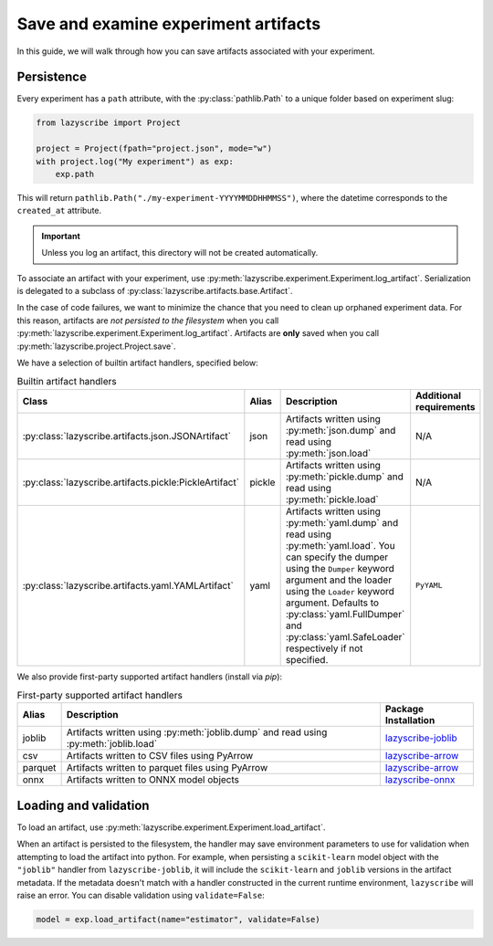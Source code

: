 Save and examine experiment artifacts
=====================================

In this guide, we will walk through how you can save artifacts associated
with your experiment.

Persistence
-----------

Every experiment has a ``path`` attribute, with the :py:class:`pathlib.Path`
to a unique folder based on experiment slug:

.. code-block:: python

    from lazyscribe import Project

    project = Project(fpath="project.json", mode="w")
    with project.log("My experiment") as exp:
        exp.path

This will return ``pathlib.Path("./my-experiment-YYYYMMDDHHMMSS")``, where the datetime
corresponds to the ``created_at`` attribute.

.. important::

  Unless you log an artifact, this directory will not be created automatically.

To associate an artifact with your experiment, use :py:meth:`lazyscribe.experiment.Experiment.log_artifact`.
Serialization is delegated to a subclass of :py:class:`lazyscribe.artifacts.base.Artifact`.

.. code-block:: python
    :caption: Persisting a ``scikit-learn`` estimator with ``pickle``.
    :emphasize-lines: 8-9

    from lazyscribe import Project
    from sklearn.svm import SVC

    project = Project(fpath="project.json", mode="w")
    with project.log("My experiment") as exp:
        X, y = ...
        model = SVC()
        model.fit(X, y)
        exp.log_artifact(name="estimator", value=model, handler="pickle")

In the case of code failures, we want to minimize the chance that you need to clean up orphaned
experiment data. For this reason, artifacts are *not persisted to the filesystem* when you call
:py:meth:`lazyscribe.experiment.Experiment.log_artifact`. Artifacts are **only** saved when you
call :py:meth:`lazyscribe.project.Project.save`.

We have a selection of builtin artifact handlers, specified below:

.. list-table:: Builtin artifact handlers
    :header-rows: 1

    * - Class
      - Alias
      - Description
      - Additional requirements
    * - :py:class:`lazyscribe.artifacts.json.JSONArtifact`
      - json
      - Artifacts written using :py:meth:`json.dump` and read using :py:meth:`json.load`
      - N/A
    * - :py:class:`lazyscribe.artifacts.pickle:PickleArtifact`
      - pickle
      - Artifacts written using :py:meth:`pickle.dump` and read using :py:meth:`pickle.load`
      - N/A
    * - :py:class:`lazyscribe.artifacts.yaml.YAMLArtifact`
      - yaml
      - Artifacts written using :py:meth:`yaml.dump` and read using :py:meth:`yaml.load`. You can specify the dumper using the ``Dumper`` keyword argument and the loader using the ``Loader`` keyword argument. Defaults to :py:class:`yaml.FullDumper` and :py:class:`yaml.SafeLoader` respectively if not specified.
      - ``PyYAML``

We also provide first-party supported artifact handlers (install via `pip`):

.. list-table:: First-party supported artifact handlers
    :header-rows: 1

    * - Alias
      - Description
      - Package Installation
    * - joblib
      - Artifacts written using :py:meth:`joblib.dump` and read using :py:meth:`joblib.load`
      - `lazyscribe-joblib <https://github.com/lazyscribe/lazyscribe-joblib>`_
    * - csv
      - Artifacts written to CSV files using PyArrow
      - `lazyscribe-arrow <https://github.com/lazyscribe/lazyscribe-arrow>`_
    * - parquet
      - Artifacts written to parquet files using PyArrow
      - `lazyscribe-arrow <https://github.com/lazyscribe/lazyscribe-arrow>`_
    * - onnx
      - Artifacts written to ONNX model objects
      - `lazyscribe-onnx <https://github.com/lazyscribe/lazyscribe-onnx>`_

Loading and validation
----------------------

To load an artifact, use :py:meth:`lazyscribe.experiment.Experiment.load_artifact`.

.. code-block:: python
    :emphasize-lines: 5

    from lazyscribe import Project

    project = Project("project.json", mode="r")
    exp = project["my-experiment"]
    model = exp.load_artifact(name="estimator")

When an artifact is persisted to the filesystem, the handler may save environment
parameters to use for validation when attempting to load the artifact into python.
For example, when persisting a ``scikit-learn`` model object with the ``"joblib"``
handler from ``lazyscribe-joblib``, it will include the ``scikit-learn`` and
``joblib`` versions in the artifact metadata. If the metadata doesn't match with a
handler constructed in the current runtime environment, ``lazyscribe`` will raise
an error. You can disable validation using ``validate=False``:

.. code-block:: python

    model = exp.load_artifact(name="estimator", validate=False)
